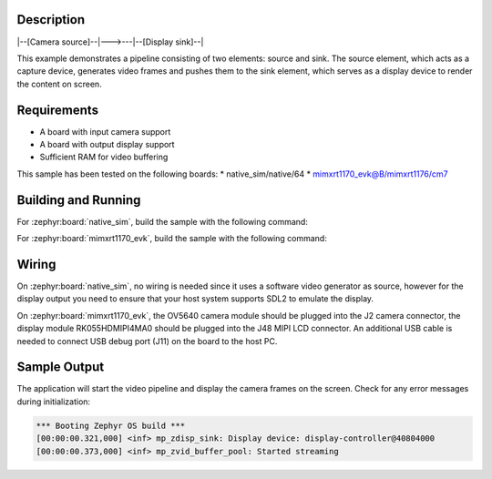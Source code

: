 .. zephyr:code-sample:: video_examples/camera_display
        :name: Camera Display Example

        A sample pipeline composed of two elements: a camera source and a display sink.

Description
***********

|--[Camera source]--|--->---|--[Display sink]--|

This example demonstrates a pipeline consisting of two elements: source and sink.
The source element, which acts as a capture device, generates video frames and pushes
them to the sink element, which serves as a display device to render the content on screen.

Requirements
************

* A board with input camera support
* A board with output display support
* Sufficient RAM for video buffering

This sample has been tested on the following boards:
* native_sim/native/64
* mimxrt1170_evk@B/mimxrt1176/cm7

Building and Running
********************

For :zephyr:board:`native_sim`, build the sample with the following command:

.. zephyr-app-commands::
   :zephyr-app: samples/subsys/libmp/video_examples/camera_display
   :board: native_sim/native/64
   :goals: build
   :snippets: video-sw-generator
   :compact:

For :zephyr:board:`mimxrt1170_evk`, build the sample with the following command:

.. zephyr-app-commands::
   :zephyr-app: samples/subsys/libmp/video_examples/camera_display
   :board: mimxrt1170_evk/mimxrt1176/cm7
   :shield: nxp_btb44_ov5640,rk055hdmipi4ma0
   :goals: build
   :compact:

Wiring
******

On :zephyr:board:`native_sim`, no wiring is needed since it uses a software video generator
as source, however for the display output you need to ensure that your host system supports
SDL2 to emulate the display.


On :zephyr:board:`mimxrt1170_evk`, the OV5640 camera module should be plugged into the J2
camera connector, the display module RK055HDMIPI4MA0 should be plugged into the J48 MIPI LCD connector.
An additional USB cable is needed to connect USB debug port (J11) on the board to the host PC.


Sample Output
*************

The application will start the video pipeline and display the camera frames on the screen.
Check for any error messages during initialization:

.. code-block:: console

   *** Booting Zephyr OS build ***
   [00:00:00.321,000] <inf> mp_zdisp_sink: Display device: display-controller@40804000
   [00:00:00.373,000] <inf> mp_zvid_buffer_pool: Started streaming
